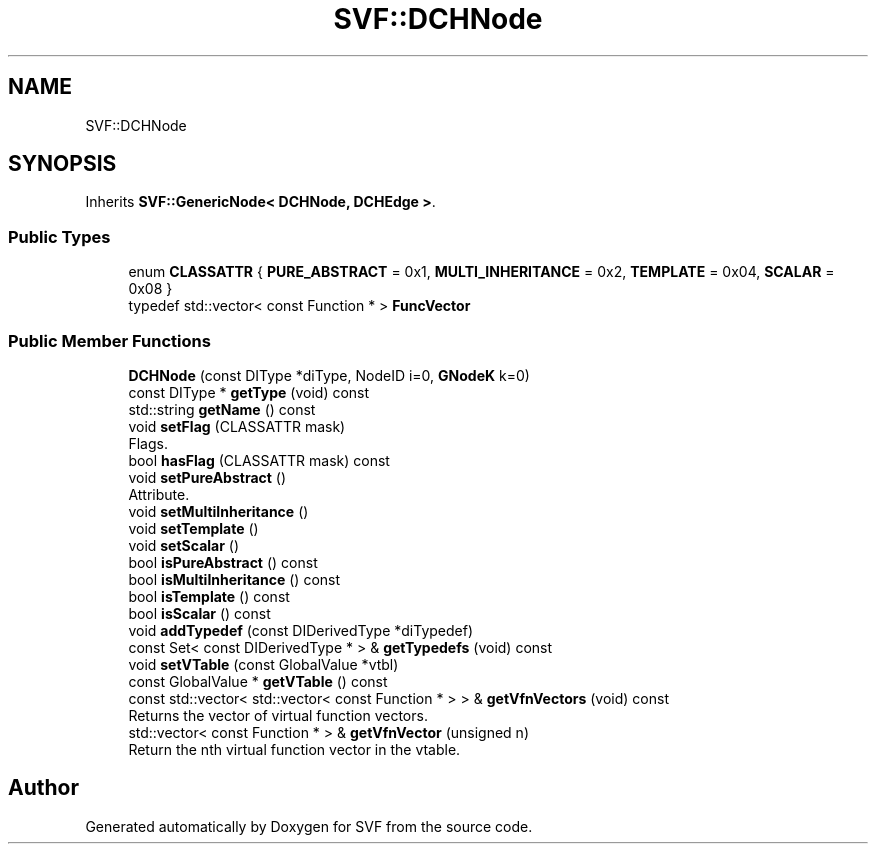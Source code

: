.TH "SVF::DCHNode" 3 "Sun Feb 14 2021" "SVF" \" -*- nroff -*-
.ad l
.nh
.SH NAME
SVF::DCHNode
.SH SYNOPSIS
.br
.PP
.PP
Inherits \fBSVF::GenericNode< DCHNode, DCHEdge >\fP\&.
.SS "Public Types"

.in +1c
.ti -1c
.RI "enum \fBCLASSATTR\fP { \fBPURE_ABSTRACT\fP = 0x1, \fBMULTI_INHERITANCE\fP = 0x2, \fBTEMPLATE\fP = 0x04, \fBSCALAR\fP = 0x08 }"
.br
.ti -1c
.RI "typedef std::vector< const Function * > \fBFuncVector\fP"
.br
.in -1c
.SS "Public Member Functions"

.in +1c
.ti -1c
.RI "\fBDCHNode\fP (const DIType *diType, NodeID i=0, \fBGNodeK\fP k=0)"
.br
.ti -1c
.RI "const DIType * \fBgetType\fP (void) const"
.br
.ti -1c
.RI "std::string \fBgetName\fP () const"
.br
.ti -1c
.RI "void \fBsetFlag\fP (CLASSATTR mask)"
.br
.RI "Flags\&. "
.ti -1c
.RI "bool \fBhasFlag\fP (CLASSATTR mask) const"
.br
.ti -1c
.RI "void \fBsetPureAbstract\fP ()"
.br
.RI "Attribute\&. "
.ti -1c
.RI "void \fBsetMultiInheritance\fP ()"
.br
.ti -1c
.RI "void \fBsetTemplate\fP ()"
.br
.ti -1c
.RI "void \fBsetScalar\fP ()"
.br
.ti -1c
.RI "bool \fBisPureAbstract\fP () const"
.br
.ti -1c
.RI "bool \fBisMultiInheritance\fP () const"
.br
.ti -1c
.RI "bool \fBisTemplate\fP () const"
.br
.ti -1c
.RI "bool \fBisScalar\fP () const"
.br
.ti -1c
.RI "void \fBaddTypedef\fP (const DIDerivedType *diTypedef)"
.br
.ti -1c
.RI "const Set< const DIDerivedType * > & \fBgetTypedefs\fP (void) const"
.br
.ti -1c
.RI "void \fBsetVTable\fP (const GlobalValue *vtbl)"
.br
.ti -1c
.RI "const GlobalValue * \fBgetVTable\fP () const"
.br
.ti -1c
.RI "const std::vector< std::vector< const Function * > > & \fBgetVfnVectors\fP (void) const"
.br
.RI "Returns the vector of virtual function vectors\&. "
.ti -1c
.RI "std::vector< const Function * > & \fBgetVfnVector\fP (unsigned n)"
.br
.RI "Return the nth virtual function vector in the vtable\&. "
.in -1c

.SH "Author"
.PP 
Generated automatically by Doxygen for SVF from the source code\&.
